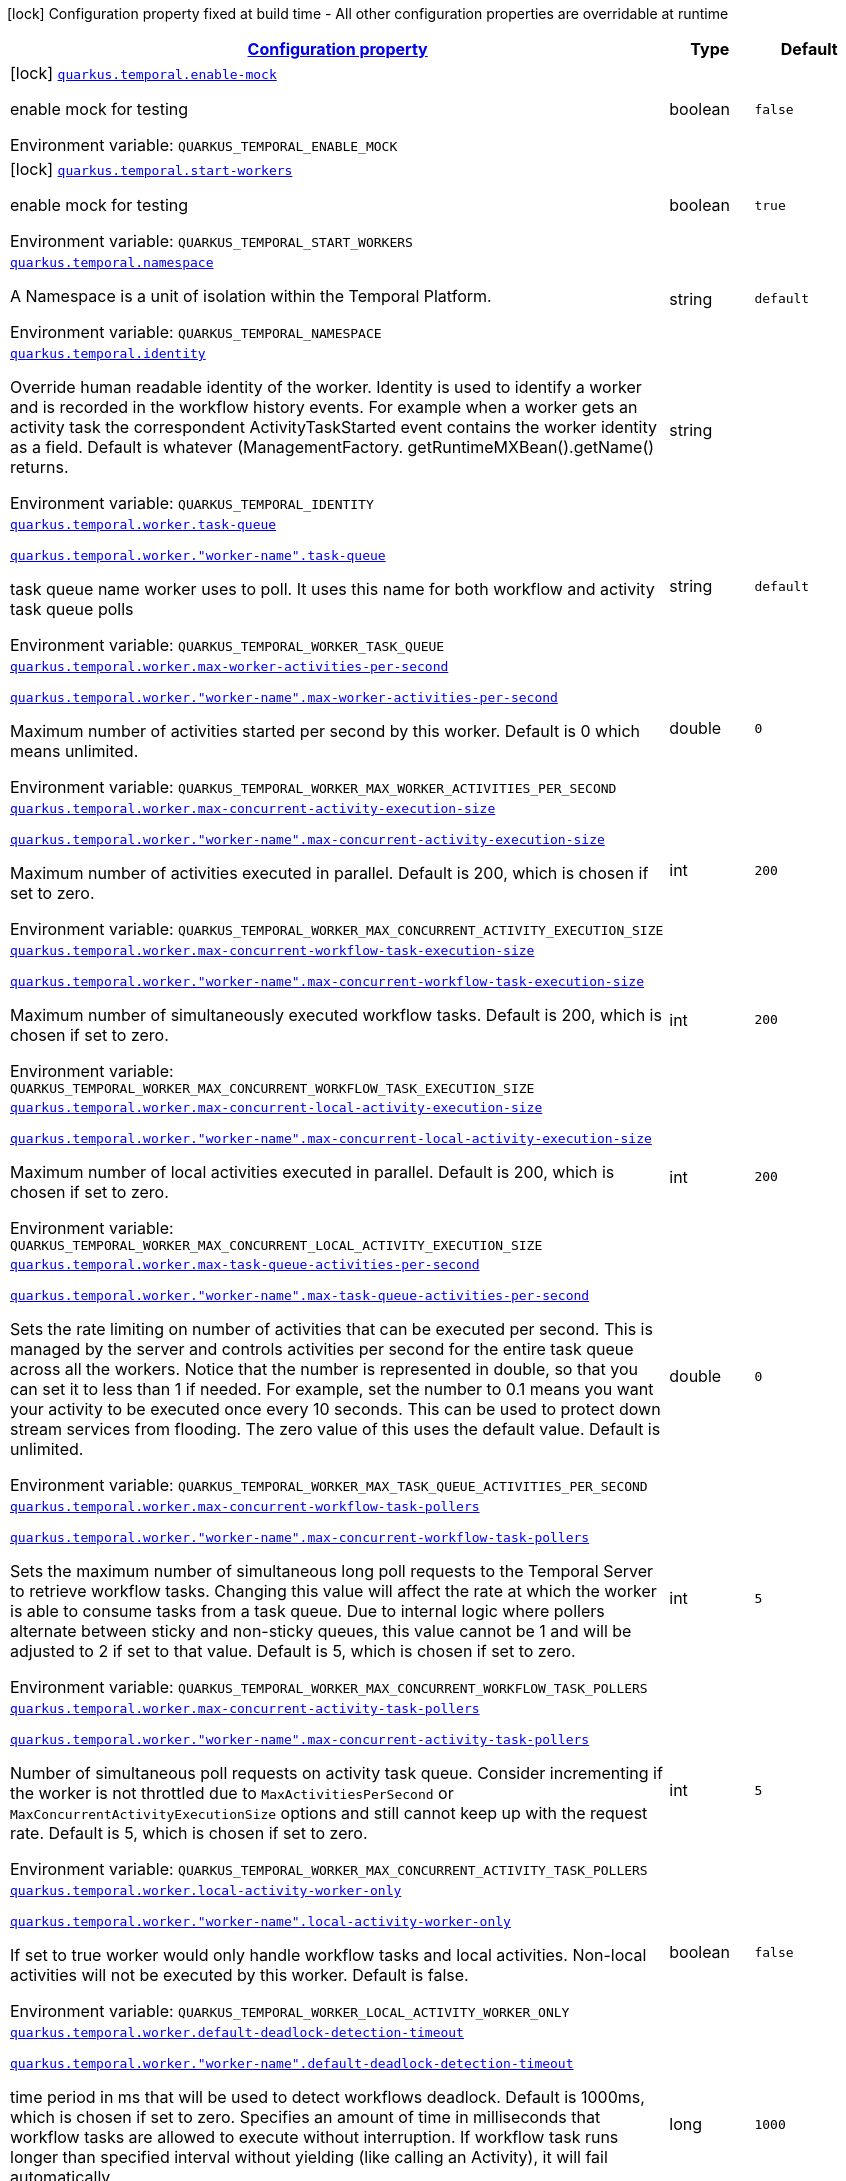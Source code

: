 
:summaryTableId: quarkus-temporal
[.configuration-legend]
icon:lock[title=Fixed at build time] Configuration property fixed at build time - All other configuration properties are overridable at runtime
[.configuration-reference.searchable, cols="80,.^10,.^10"]
|===

h|[[quarkus-temporal_configuration]]link:#quarkus-temporal_configuration[Configuration property]

h|Type
h|Default

a|icon:lock[title=Fixed at build time] [[quarkus-temporal_quarkus-temporal-enable-mock]]`link:#quarkus-temporal_quarkus-temporal-enable-mock[quarkus.temporal.enable-mock]`


[.description]
--
enable mock for testing

ifdef::add-copy-button-to-env-var[]
Environment variable: env_var_with_copy_button:+++QUARKUS_TEMPORAL_ENABLE_MOCK+++[]
endif::add-copy-button-to-env-var[]
ifndef::add-copy-button-to-env-var[]
Environment variable: `+++QUARKUS_TEMPORAL_ENABLE_MOCK+++`
endif::add-copy-button-to-env-var[]
--|boolean 
|`false`


a|icon:lock[title=Fixed at build time] [[quarkus-temporal_quarkus-temporal-start-workers]]`link:#quarkus-temporal_quarkus-temporal-start-workers[quarkus.temporal.start-workers]`


[.description]
--
enable mock for testing

ifdef::add-copy-button-to-env-var[]
Environment variable: env_var_with_copy_button:+++QUARKUS_TEMPORAL_START_WORKERS+++[]
endif::add-copy-button-to-env-var[]
ifndef::add-copy-button-to-env-var[]
Environment variable: `+++QUARKUS_TEMPORAL_START_WORKERS+++`
endif::add-copy-button-to-env-var[]
--|boolean 
|`true`


a| [[quarkus-temporal_quarkus-temporal-namespace]]`link:#quarkus-temporal_quarkus-temporal-namespace[quarkus.temporal.namespace]`


[.description]
--
A Namespace is a unit of isolation within the Temporal Platform.

ifdef::add-copy-button-to-env-var[]
Environment variable: env_var_with_copy_button:+++QUARKUS_TEMPORAL_NAMESPACE+++[]
endif::add-copy-button-to-env-var[]
ifndef::add-copy-button-to-env-var[]
Environment variable: `+++QUARKUS_TEMPORAL_NAMESPACE+++`
endif::add-copy-button-to-env-var[]
--|string 
|`default`


a| [[quarkus-temporal_quarkus-temporal-identity]]`link:#quarkus-temporal_quarkus-temporal-identity[quarkus.temporal.identity]`


[.description]
--
Override human readable identity of the worker. Identity is used to identify a worker and is recorded in the workflow history events. For example when a worker gets an activity task the correspondent ActivityTaskStarted event contains the worker identity as a field. Default is whatever (ManagementFactory. getRuntimeMXBean().getName() returns.

ifdef::add-copy-button-to-env-var[]
Environment variable: env_var_with_copy_button:+++QUARKUS_TEMPORAL_IDENTITY+++[]
endif::add-copy-button-to-env-var[]
ifndef::add-copy-button-to-env-var[]
Environment variable: `+++QUARKUS_TEMPORAL_IDENTITY+++`
endif::add-copy-button-to-env-var[]
--|string 
|


a| [[quarkus-temporal_quarkus-temporal-worker-task-queue]]`link:#quarkus-temporal_quarkus-temporal-worker-task-queue[quarkus.temporal.worker.task-queue]`

`link:#quarkus-temporal_quarkus-temporal-worker-task-queue[quarkus.temporal.worker."worker-name".task-queue]`


[.description]
--
task queue name worker uses to poll. It uses this name for both workflow and activity task queue polls

ifdef::add-copy-button-to-env-var[]
Environment variable: env_var_with_copy_button:+++QUARKUS_TEMPORAL_WORKER_TASK_QUEUE+++[]
endif::add-copy-button-to-env-var[]
ifndef::add-copy-button-to-env-var[]
Environment variable: `+++QUARKUS_TEMPORAL_WORKER_TASK_QUEUE+++`
endif::add-copy-button-to-env-var[]
--|string 
|`default`


a| [[quarkus-temporal_quarkus-temporal-worker-max-worker-activities-per-second]]`link:#quarkus-temporal_quarkus-temporal-worker-max-worker-activities-per-second[quarkus.temporal.worker.max-worker-activities-per-second]`

`link:#quarkus-temporal_quarkus-temporal-worker-max-worker-activities-per-second[quarkus.temporal.worker."worker-name".max-worker-activities-per-second]`


[.description]
--
Maximum number of activities started per second by this worker. Default is 0 which means unlimited.

ifdef::add-copy-button-to-env-var[]
Environment variable: env_var_with_copy_button:+++QUARKUS_TEMPORAL_WORKER_MAX_WORKER_ACTIVITIES_PER_SECOND+++[]
endif::add-copy-button-to-env-var[]
ifndef::add-copy-button-to-env-var[]
Environment variable: `+++QUARKUS_TEMPORAL_WORKER_MAX_WORKER_ACTIVITIES_PER_SECOND+++`
endif::add-copy-button-to-env-var[]
--|double 
|`0`


a| [[quarkus-temporal_quarkus-temporal-worker-max-concurrent-activity-execution-size]]`link:#quarkus-temporal_quarkus-temporal-worker-max-concurrent-activity-execution-size[quarkus.temporal.worker.max-concurrent-activity-execution-size]`

`link:#quarkus-temporal_quarkus-temporal-worker-max-concurrent-activity-execution-size[quarkus.temporal.worker."worker-name".max-concurrent-activity-execution-size]`


[.description]
--
Maximum number of activities executed in parallel. Default is 200, which is chosen if set to zero.

ifdef::add-copy-button-to-env-var[]
Environment variable: env_var_with_copy_button:+++QUARKUS_TEMPORAL_WORKER_MAX_CONCURRENT_ACTIVITY_EXECUTION_SIZE+++[]
endif::add-copy-button-to-env-var[]
ifndef::add-copy-button-to-env-var[]
Environment variable: `+++QUARKUS_TEMPORAL_WORKER_MAX_CONCURRENT_ACTIVITY_EXECUTION_SIZE+++`
endif::add-copy-button-to-env-var[]
--|int 
|`200`


a| [[quarkus-temporal_quarkus-temporal-worker-max-concurrent-workflow-task-execution-size]]`link:#quarkus-temporal_quarkus-temporal-worker-max-concurrent-workflow-task-execution-size[quarkus.temporal.worker.max-concurrent-workflow-task-execution-size]`

`link:#quarkus-temporal_quarkus-temporal-worker-max-concurrent-workflow-task-execution-size[quarkus.temporal.worker."worker-name".max-concurrent-workflow-task-execution-size]`


[.description]
--
Maximum number of simultaneously executed workflow tasks. Default is 200, which is chosen if set to zero.

ifdef::add-copy-button-to-env-var[]
Environment variable: env_var_with_copy_button:+++QUARKUS_TEMPORAL_WORKER_MAX_CONCURRENT_WORKFLOW_TASK_EXECUTION_SIZE+++[]
endif::add-copy-button-to-env-var[]
ifndef::add-copy-button-to-env-var[]
Environment variable: `+++QUARKUS_TEMPORAL_WORKER_MAX_CONCURRENT_WORKFLOW_TASK_EXECUTION_SIZE+++`
endif::add-copy-button-to-env-var[]
--|int 
|`200`


a| [[quarkus-temporal_quarkus-temporal-worker-max-concurrent-local-activity-execution-size]]`link:#quarkus-temporal_quarkus-temporal-worker-max-concurrent-local-activity-execution-size[quarkus.temporal.worker.max-concurrent-local-activity-execution-size]`

`link:#quarkus-temporal_quarkus-temporal-worker-max-concurrent-local-activity-execution-size[quarkus.temporal.worker."worker-name".max-concurrent-local-activity-execution-size]`


[.description]
--
Maximum number of local activities executed in parallel. Default is 200, which is chosen if set to zero.

ifdef::add-copy-button-to-env-var[]
Environment variable: env_var_with_copy_button:+++QUARKUS_TEMPORAL_WORKER_MAX_CONCURRENT_LOCAL_ACTIVITY_EXECUTION_SIZE+++[]
endif::add-copy-button-to-env-var[]
ifndef::add-copy-button-to-env-var[]
Environment variable: `+++QUARKUS_TEMPORAL_WORKER_MAX_CONCURRENT_LOCAL_ACTIVITY_EXECUTION_SIZE+++`
endif::add-copy-button-to-env-var[]
--|int 
|`200`


a| [[quarkus-temporal_quarkus-temporal-worker-max-task-queue-activities-per-second]]`link:#quarkus-temporal_quarkus-temporal-worker-max-task-queue-activities-per-second[quarkus.temporal.worker.max-task-queue-activities-per-second]`

`link:#quarkus-temporal_quarkus-temporal-worker-max-task-queue-activities-per-second[quarkus.temporal.worker."worker-name".max-task-queue-activities-per-second]`


[.description]
--
Sets the rate limiting on number of activities that can be executed per second. This is managed by the server and controls activities per second for the entire task queue across all the workers. Notice that the number is represented in double, so that you can set it to less than 1 if needed. For example, set the number to 0.1 means you want your activity to be executed once every 10 seconds. This can be used to protect down stream services from flooding. The zero value of this uses the default value. Default is unlimited.

ifdef::add-copy-button-to-env-var[]
Environment variable: env_var_with_copy_button:+++QUARKUS_TEMPORAL_WORKER_MAX_TASK_QUEUE_ACTIVITIES_PER_SECOND+++[]
endif::add-copy-button-to-env-var[]
ifndef::add-copy-button-to-env-var[]
Environment variable: `+++QUARKUS_TEMPORAL_WORKER_MAX_TASK_QUEUE_ACTIVITIES_PER_SECOND+++`
endif::add-copy-button-to-env-var[]
--|double 
|`0`


a| [[quarkus-temporal_quarkus-temporal-worker-max-concurrent-workflow-task-pollers]]`link:#quarkus-temporal_quarkus-temporal-worker-max-concurrent-workflow-task-pollers[quarkus.temporal.worker.max-concurrent-workflow-task-pollers]`

`link:#quarkus-temporal_quarkus-temporal-worker-max-concurrent-workflow-task-pollers[quarkus.temporal.worker."worker-name".max-concurrent-workflow-task-pollers]`


[.description]
--
Sets the maximum number of simultaneous long poll requests to the Temporal Server to retrieve workflow tasks. Changing this value will affect the rate at which the worker is able to consume tasks from a task queue. Due to internal logic where pollers alternate between sticky and non-sticky queues, this value cannot be 1 and will be adjusted to 2 if set to that value. Default is 5, which is chosen if set to zero.

ifdef::add-copy-button-to-env-var[]
Environment variable: env_var_with_copy_button:+++QUARKUS_TEMPORAL_WORKER_MAX_CONCURRENT_WORKFLOW_TASK_POLLERS+++[]
endif::add-copy-button-to-env-var[]
ifndef::add-copy-button-to-env-var[]
Environment variable: `+++QUARKUS_TEMPORAL_WORKER_MAX_CONCURRENT_WORKFLOW_TASK_POLLERS+++`
endif::add-copy-button-to-env-var[]
--|int 
|`5`


a| [[quarkus-temporal_quarkus-temporal-worker-max-concurrent-activity-task-pollers]]`link:#quarkus-temporal_quarkus-temporal-worker-max-concurrent-activity-task-pollers[quarkus.temporal.worker.max-concurrent-activity-task-pollers]`

`link:#quarkus-temporal_quarkus-temporal-worker-max-concurrent-activity-task-pollers[quarkus.temporal.worker."worker-name".max-concurrent-activity-task-pollers]`


[.description]
--
Number of simultaneous poll requests on activity task queue. Consider incrementing if the worker is not throttled due to `MaxActivitiesPerSecond` or `MaxConcurrentActivityExecutionSize` options and still cannot keep up with the request rate. Default is 5, which is chosen if set to zero.

ifdef::add-copy-button-to-env-var[]
Environment variable: env_var_with_copy_button:+++QUARKUS_TEMPORAL_WORKER_MAX_CONCURRENT_ACTIVITY_TASK_POLLERS+++[]
endif::add-copy-button-to-env-var[]
ifndef::add-copy-button-to-env-var[]
Environment variable: `+++QUARKUS_TEMPORAL_WORKER_MAX_CONCURRENT_ACTIVITY_TASK_POLLERS+++`
endif::add-copy-button-to-env-var[]
--|int 
|`5`


a| [[quarkus-temporal_quarkus-temporal-worker-local-activity-worker-only]]`link:#quarkus-temporal_quarkus-temporal-worker-local-activity-worker-only[quarkus.temporal.worker.local-activity-worker-only]`

`link:#quarkus-temporal_quarkus-temporal-worker-local-activity-worker-only[quarkus.temporal.worker."worker-name".local-activity-worker-only]`


[.description]
--
If set to true worker would only handle workflow tasks and local activities. Non-local activities will not be executed by this worker. Default is false.

ifdef::add-copy-button-to-env-var[]
Environment variable: env_var_with_copy_button:+++QUARKUS_TEMPORAL_WORKER_LOCAL_ACTIVITY_WORKER_ONLY+++[]
endif::add-copy-button-to-env-var[]
ifndef::add-copy-button-to-env-var[]
Environment variable: `+++QUARKUS_TEMPORAL_WORKER_LOCAL_ACTIVITY_WORKER_ONLY+++`
endif::add-copy-button-to-env-var[]
--|boolean 
|`false`


a| [[quarkus-temporal_quarkus-temporal-worker-default-deadlock-detection-timeout]]`link:#quarkus-temporal_quarkus-temporal-worker-default-deadlock-detection-timeout[quarkus.temporal.worker.default-deadlock-detection-timeout]`

`link:#quarkus-temporal_quarkus-temporal-worker-default-deadlock-detection-timeout[quarkus.temporal.worker."worker-name".default-deadlock-detection-timeout]`


[.description]
--
time period in ms that will be used to detect workflows deadlock. Default is 1000ms, which is chosen if set to zero. Specifies an amount of time in milliseconds that workflow tasks are allowed to execute without interruption. If workflow task runs longer than specified interval without yielding (like calling an Activity), it will fail automatically.

ifdef::add-copy-button-to-env-var[]
Environment variable: env_var_with_copy_button:+++QUARKUS_TEMPORAL_WORKER_DEFAULT_DEADLOCK_DETECTION_TIMEOUT+++[]
endif::add-copy-button-to-env-var[]
ifndef::add-copy-button-to-env-var[]
Environment variable: `+++QUARKUS_TEMPORAL_WORKER_DEFAULT_DEADLOCK_DETECTION_TIMEOUT+++`
endif::add-copy-button-to-env-var[]
--|long 
|`1000`


a| [[quarkus-temporal_quarkus-temporal-worker-max-heartbeat-throttle-interval]]`link:#quarkus-temporal_quarkus-temporal-worker-max-heartbeat-throttle-interval[quarkus.temporal.worker.max-heartbeat-throttle-interval]`

`link:#quarkus-temporal_quarkus-temporal-worker-max-heartbeat-throttle-interval[quarkus.temporal.worker."worker-name".max-heartbeat-throttle-interval]`


[.description]
--
the maximum amount of time between sending each pending heartbeat to the server. Regardless of heartbeat timeout, no pending heartbeat will wait longer than this amount of time to send. Default is 60s, which is chosen if set to null or 0.

ifdef::add-copy-button-to-env-var[]
Environment variable: env_var_with_copy_button:+++QUARKUS_TEMPORAL_WORKER_MAX_HEARTBEAT_THROTTLE_INTERVAL+++[]
endif::add-copy-button-to-env-var[]
ifndef::add-copy-button-to-env-var[]
Environment variable: `+++QUARKUS_TEMPORAL_WORKER_MAX_HEARTBEAT_THROTTLE_INTERVAL+++`
endif::add-copy-button-to-env-var[]
--|link:https://docs.oracle.com/javase/8/docs/api/java/time/Duration.html[Duration]
  link:#duration-note-anchor-{summaryTableId}[icon:question-circle[title=More information about the Duration format]]
|`60s`


a| [[quarkus-temporal_quarkus-temporal-worker-default-heartbeat-throttle-interval]]`link:#quarkus-temporal_quarkus-temporal-worker-default-heartbeat-throttle-interval[quarkus.temporal.worker.default-heartbeat-throttle-interval]`

`link:#quarkus-temporal_quarkus-temporal-worker-default-heartbeat-throttle-interval[quarkus.temporal.worker."worker-name".default-heartbeat-throttle-interval]`


[.description]
--
the default amount of time between sending each pending heartbeat to the server. This is used if the ActivityOptions do not provide a HeartbeatTimeout. Otherwise, the interval becomes a value a bit smaller than the given HeartbeatTimeout. Default is 30s, which is chosen if set to null or 0.

ifdef::add-copy-button-to-env-var[]
Environment variable: env_var_with_copy_button:+++QUARKUS_TEMPORAL_WORKER_DEFAULT_HEARTBEAT_THROTTLE_INTERVAL+++[]
endif::add-copy-button-to-env-var[]
ifndef::add-copy-button-to-env-var[]
Environment variable: `+++QUARKUS_TEMPORAL_WORKER_DEFAULT_HEARTBEAT_THROTTLE_INTERVAL+++`
endif::add-copy-button-to-env-var[]
--|link:https://docs.oracle.com/javase/8/docs/api/java/time/Duration.html[Duration]
  link:#duration-note-anchor-{summaryTableId}[icon:question-circle[title=More information about the Duration format]]
|`30s`


a| [[quarkus-temporal_quarkus-temporal-worker-sticky-queue-schedule-to-start-timeout]]`link:#quarkus-temporal_quarkus-temporal-worker-sticky-queue-schedule-to-start-timeout[quarkus.temporal.worker.sticky-queue-schedule-to-start-timeout]`

`link:#quarkus-temporal_quarkus-temporal-worker-sticky-queue-schedule-to-start-timeout[quarkus.temporal.worker."worker-name".sticky-queue-schedule-to-start-timeout]`


[.description]
--
Timeout for a workflow task routed to the "sticky worker" - host that has the workflow instance cached in memory. Once it times out, then it can be picked up by any worker. Default value is 5 seconds.

ifdef::add-copy-button-to-env-var[]
Environment variable: env_var_with_copy_button:+++QUARKUS_TEMPORAL_WORKER_STICKY_QUEUE_SCHEDULE_TO_START_TIMEOUT+++[]
endif::add-copy-button-to-env-var[]
ifndef::add-copy-button-to-env-var[]
Environment variable: `+++QUARKUS_TEMPORAL_WORKER_STICKY_QUEUE_SCHEDULE_TO_START_TIMEOUT+++`
endif::add-copy-button-to-env-var[]
--|link:https://docs.oracle.com/javase/8/docs/api/java/time/Duration.html[Duration]
  link:#duration-note-anchor-{summaryTableId}[icon:question-circle[title=More information about the Duration format]]
|`5s`


a| [[quarkus-temporal_quarkus-temporal-worker-disable-eager-execution]]`link:#quarkus-temporal_quarkus-temporal-worker-disable-eager-execution[quarkus.temporal.worker.disable-eager-execution]`

`link:#quarkus-temporal_quarkus-temporal-worker-disable-eager-execution[quarkus.temporal.worker."worker-name".disable-eager-execution]`


[.description]
--
Disable eager activities. If set to true, eager execution will not be requested for activities requested from workflows bound to this Worker. Eager activity execution means the server returns requested eager activities directly from the workflow task back to this worker which is faster than non-eager which may be dispatched to a separate worker. Defaults to false, meaning that eager activity execution is permitted

ifdef::add-copy-button-to-env-var[]
Environment variable: env_var_with_copy_button:+++QUARKUS_TEMPORAL_WORKER_DISABLE_EAGER_EXECUTION+++[]
endif::add-copy-button-to-env-var[]
ifndef::add-copy-button-to-env-var[]
Environment variable: `+++QUARKUS_TEMPORAL_WORKER_DISABLE_EAGER_EXECUTION+++`
endif::add-copy-button-to-env-var[]
--|boolean 
|`false`


a| [[quarkus-temporal_quarkus-temporal-worker-use-build-id-for-versioning]]`link:#quarkus-temporal_quarkus-temporal-worker-use-build-id-for-versioning[quarkus.temporal.worker.use-build-id-for-versioning]`

`link:#quarkus-temporal_quarkus-temporal-worker-use-build-id-for-versioning[quarkus.temporal.worker."worker-name".use-build-id-for-versioning]`


[.description]
--
Opts the worker in to the Build-ID-based versioning feature. This ensures that the worker will only receive tasks which it is compatible with. For more information see: TODO: Doc link Defaults to false

ifdef::add-copy-button-to-env-var[]
Environment variable: env_var_with_copy_button:+++QUARKUS_TEMPORAL_WORKER_USE_BUILD_ID_FOR_VERSIONING+++[]
endif::add-copy-button-to-env-var[]
ifndef::add-copy-button-to-env-var[]
Environment variable: `+++QUARKUS_TEMPORAL_WORKER_USE_BUILD_ID_FOR_VERSIONING+++`
endif::add-copy-button-to-env-var[]
--|boolean 
|`false`


a| [[quarkus-temporal_quarkus-temporal-worker-build-id]]`link:#quarkus-temporal_quarkus-temporal-worker-build-id[quarkus.temporal.worker.build-id]`

`link:#quarkus-temporal_quarkus-temporal-worker-build-id[quarkus.temporal.worker."worker-name".build-id]`


[.description]
--
Set a unique identifier for this worker. The identifier should be stable with respect to the code the worker uses for workflows, activities, and interceptors. For more information see: TODO: Doc link A Build Id must be set if useBuildIdForVersioning is set true.

ifdef::add-copy-button-to-env-var[]
Environment variable: env_var_with_copy_button:+++QUARKUS_TEMPORAL_WORKER_BUILD_ID+++[]
endif::add-copy-button-to-env-var[]
ifndef::add-copy-button-to-env-var[]
Environment variable: `+++QUARKUS_TEMPORAL_WORKER_BUILD_ID+++`
endif::add-copy-button-to-env-var[]
--|string 
|


a| [[quarkus-temporal_quarkus-temporal-worker-sticky-task-queue-drain-timeout]]`link:#quarkus-temporal_quarkus-temporal-worker-sticky-task-queue-drain-timeout[quarkus.temporal.worker.sticky-task-queue-drain-timeout]`

`link:#quarkus-temporal_quarkus-temporal-worker-sticky-task-queue-drain-timeout[quarkus.temporal.worker."worker-name".sticky-task-queue-drain-timeout]`


[.description]
--
During graceful shutdown, as when calling WorkerFactory. shutdown(), if the workflow cache is enabled, this timeout controls how long to wait for the sticky task queue to drain before shutting down the worker. If set the worker will stop making new poll requests on the normal task queue, but will continue to poll the sticky task queue until the timeout is reached. This value should always be greater than clients rpc long poll timeout, which can be set via WorkflowServiceStubsOptions. Builder. setRpcLongPollTimeout(Duration). Default is not to wait.

ifdef::add-copy-button-to-env-var[]
Environment variable: env_var_with_copy_button:+++QUARKUS_TEMPORAL_WORKER_STICKY_TASK_QUEUE_DRAIN_TIMEOUT+++[]
endif::add-copy-button-to-env-var[]
ifndef::add-copy-button-to-env-var[]
Environment variable: `+++QUARKUS_TEMPORAL_WORKER_STICKY_TASK_QUEUE_DRAIN_TIMEOUT+++`
endif::add-copy-button-to-env-var[]
--|link:https://docs.oracle.com/javase/8/docs/api/java/time/Duration.html[Duration]
  link:#duration-note-anchor-{summaryTableId}[icon:question-circle[title=More information about the Duration format]]
|`0s`


a| [[quarkus-temporal_quarkus-temporal-worker-identity]]`link:#quarkus-temporal_quarkus-temporal-worker-identity[quarkus.temporal.worker.identity]`

`link:#quarkus-temporal_quarkus-temporal-worker-identity[quarkus.temporal.worker."worker-name".identity]`


[.description]
--
Override identity of the worker primary specified in a WorkflowClient options.

ifdef::add-copy-button-to-env-var[]
Environment variable: env_var_with_copy_button:+++QUARKUS_TEMPORAL_WORKER_IDENTITY+++[]
endif::add-copy-button-to-env-var[]
ifndef::add-copy-button-to-env-var[]
Environment variable: `+++QUARKUS_TEMPORAL_WORKER_IDENTITY+++`
endif::add-copy-button-to-env-var[]
--|string 
|


h|[[quarkus-temporal_quarkus-temporal-connection-connection-to-the-temporal-server]]link:#quarkus-temporal_quarkus-temporal-connection-connection-to-the-temporal-server[Connection to the temporal server]

h|Type
h|Default

a| [[quarkus-temporal_quarkus-temporal-connection-target]]`link:#quarkus-temporal_quarkus-temporal-connection-target[quarkus.temporal.connection.target]`


[.description]
--
target string, which can be either a valid NameResolver-compliant URI, or an authority string

ifdef::add-copy-button-to-env-var[]
Environment variable: env_var_with_copy_button:+++QUARKUS_TEMPORAL_CONNECTION_TARGET+++[]
endif::add-copy-button-to-env-var[]
ifndef::add-copy-button-to-env-var[]
Environment variable: `+++QUARKUS_TEMPORAL_CONNECTION_TARGET+++`
endif::add-copy-button-to-env-var[]
--|string 
|`127.0.0.1:7233`


a| [[quarkus-temporal_quarkus-temporal-connection-enable-https]]`link:#quarkus-temporal_quarkus-temporal-connection-enable-https[quarkus.temporal.connection.enable-https]`


[.description]
--
Sets option to enable SSL/ TLS/ HTTPS for gRPC

ifdef::add-copy-button-to-env-var[]
Environment variable: env_var_with_copy_button:+++QUARKUS_TEMPORAL_CONNECTION_ENABLE_HTTPS+++[]
endif::add-copy-button-to-env-var[]
ifndef::add-copy-button-to-env-var[]
Environment variable: `+++QUARKUS_TEMPORAL_CONNECTION_ENABLE_HTTPS+++`
endif::add-copy-button-to-env-var[]
--|boolean 
|`false`

|===
ifndef::no-duration-note[]
[NOTE]
[id='duration-note-anchor-{summaryTableId}']
.About the Duration format
====
To write duration values, use the standard `java.time.Duration` format.
See the link:https://docs.oracle.com/en/java/javase/17/docs/api/java.base/java/time/Duration.html#parse(java.lang.CharSequence)[Duration#parse() Java API documentation] for more information.

You can also use a simplified format, starting with a number:

* If the value is only a number, it represents time in seconds.
* If the value is a number followed by `ms`, it represents time in milliseconds.

In other cases, the simplified format is translated to the `java.time.Duration` format for parsing:

* If the value is a number followed by `h`, `m`, or `s`, it is prefixed with `PT`.
* If the value is a number followed by `d`, it is prefixed with `P`.
====
endif::no-duration-note[]
